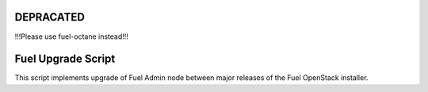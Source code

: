 DEPRACATED
==========
!!!Please use fuel-octane instead!!!


Fuel Upgrade Script
===================

This script implements upgrade of Fuel Admin node between major releases
of the Fuel OpenStack installer.
